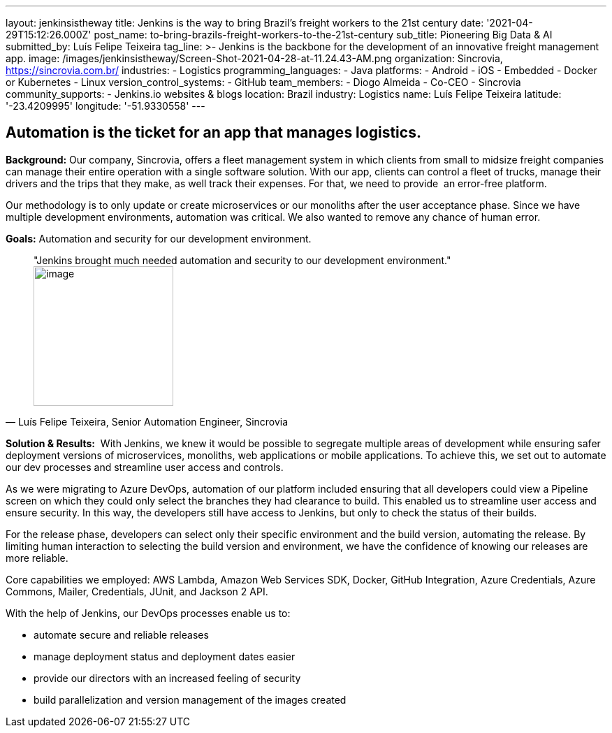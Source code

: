 ---
layout: jenkinsistheway
title: Jenkins is the way to bring Brazil's freight workers to the 21st century
date: '2021-04-29T15:12:26.000Z'
post_name: to-bring-brazils-freight-workers-to-the-21st-century
sub_title: Pioneering Big Data & AI
submitted_by: Luís Felipe Teixeira
tag_line: >-
  Jenkins is the backbone for the development of an innovative freight
  management app.
image: /images/jenkinsistheway/Screen-Shot-2021-04-28-at-11.24.43-AM.png
organization: Sincrovia, https://sincrovia.com.br/
industries:
  - Logistics
programming_languages:
  - Java
platforms:
  - Android
  - iOS
  - Embedded
  - Docker or Kubernetes
  - Linux
version_control_systems:
  - GitHub
team_members:
  - Diogo Almeida
  - Co-CEO
  - Sincrovia
community_supports:
  - Jenkins.io websites & blogs
location: Brazil
industry: Logistics
name: Luís Felipe Teixeira
latitude: '-23.4209995'
longitude: '-51.9330558'
---





== Automation is the ticket for an app that manages logistics.

*Background:* Our company, Sincrovia, offers a fleet management system in which clients from small to midsize freight companies can manage their entire operation with a single software solution. With our app, clients can control a fleet of trucks, manage their drivers and the trips that they make, as well track their expenses. For that, we need to provide  an error-free platform.

Our methodology is to only update or create microservices or our monoliths after the user acceptance phase. Since we have multiple development environments, automation was critical. We also wanted to remove any chance of human error. 

*Goals:* Automation and security for our development environment.





[.testimonal]
[quote, "Luís Felipe Teixeira, Senior Automation Engineer, Sincrovia"]
"Jenkins brought much needed automation and security to our development environment."
image:/images/jenkinsistheway/Jenkins-logo.png[image,width=200,height=200]


*Solution & Results:*  With Jenkins, we knew it would be possible to segregate multiple areas of development while ensuring safer deployment versions of microservices, monoliths, web applications or mobile applications. To achieve this, we set out to automate our dev processes and streamline user access and controls.

As we were migrating to Azure DevOps, automation of our platform included ensuring that all developers could view a Pipeline screen on which they could only select the branches they had clearance to build. This enabled us to streamline user access and ensure security. In this way, the developers still have access to Jenkins, but only to check the status of their builds. 

For the release phase, developers can select only their specific environment and the build version, automating the release. By limiting human interaction to selecting the build version and environment, we have the confidence of knowing our releases are more reliable.

Core capabilities we employed: AWS Lambda, Amazon Web Services SDK, Docker, GitHub Integration, Azure Credentials, Azure Commons, Mailer, Credentials, JUnit, and Jackson 2 API.

With the help of Jenkins, our DevOps processes enable us to:

* automate secure and reliable releases
* manage deployment status and deployment dates easier
* provide our directors with an increased feeling of security
* build parallelization and version management of the images created
